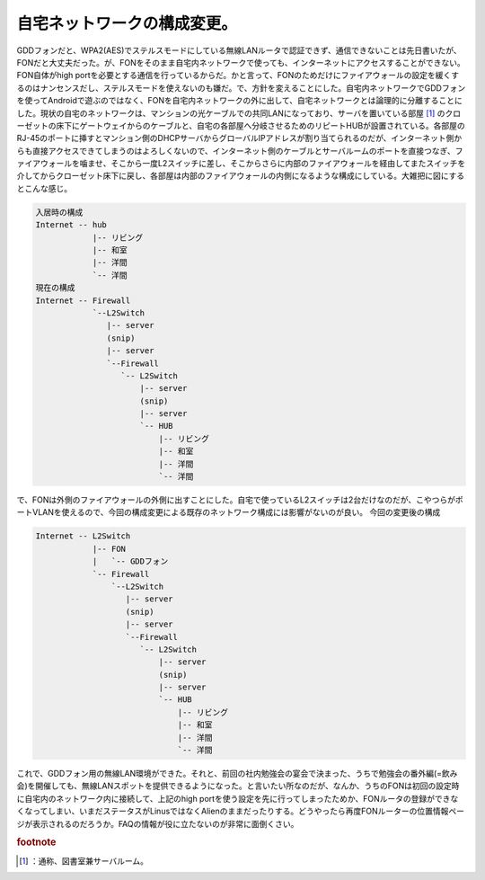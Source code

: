 ﻿自宅ネットワークの構成変更。
############################


GDDフォンだと、WPA2(AES)でステルスモードにしている無線LANルータで認証できず、通信できないことは先日書いたが、FONだと大丈夫だった。が、FONをそのまま自宅内ネットワークで使っても、インターネットにアクセスすることができない。FON自体がhigh portを必要とする通信を行っているからだ。かと言って、FONのためだけにファイアウォールの設定を緩くするのはナンセンスだし、ステルスモードを使えないのも嫌だ。で、方針を変えることにした。自宅内ネットワークでGDDフォンを使ってAndroidで遊ぶのではなく、FONを自宅内ネットワークの外に出して、自宅ネットワークとは論理的に分離することにした。現状の自宅のネットワークは、マンションの光ケーブルでの共同LANになっており、サーバを置いている部屋 [#]_ のクローゼットの床下にゲートウェイからのケーブルと、自宅の各部屋へ分岐させるためのリピートHUBが設置されている。各部屋のRJ-45のポートに挿すとマンション側のDHCPサーバからグローバルIPアドレスが割り当てられるのだが、インターネット側からも直接アクセスできてしまうのはよろしくないので、インターネット側のケーブルとサーバルームのポートを直接つなぎ、ファイアウォールを噛ませ、そこから一度L2スイッチに差し、そこからさらに内部のファイアウォールを経由してまたスイッチを介してからクローゼット床下に戻し、各部屋は内部のファイアウォールの内側になるような構成にしている。大雑把に図にするとこんな感じ。

.. code-block:: none

   入居時の構成
   Internet -- hub
               |-- リビング
               |-- 和室
               |-- 洋間
               `-- 洋間
   現在の構成
   Internet -- Firewall
               `--L2Switch
                  |-- server
                  (snip)
                  |-- server
                  `--Firewall
                     `-- L2Switch
                         |-- server
                         (snip)
                         |-- server
                         `-- HUB
                             |-- リビング
                             |-- 和室
                             |-- 洋間
                             `-- 洋間


で、FONは外側のファイアウォールの外側に出すことにした。自宅で使っているL2スイッチは2台だけなのだが、こやつらがポートVLANを使えるので、今回の構成変更による既存のネットワーク構成には影響がないのが良い。
今回の変更後の構成

.. code-block:: none

   Internet -- L2Switch
               |-- FON
               |   `-- GDDフォン
               `-- Firewall
                   `--L2Switch
                      |-- server
                      (snip)
                      |-- server
                      `--Firewall
                         `-- L2Switch
                             |-- server
                             (snip)
                             |-- server
                             `-- HUB
                                 |-- リビング
                                 |-- 和室
                                 |-- 洋間
                                 `-- 洋間


これで、GDDフォン用の無線LAN環境ができた。それと、前回の社内勉強会の宴会で決まった、うちで勉強会の番外編(=飲み会)を開催しても、無線LANスポットを提供できるようになった。と言いたい所なのだが、なんか、うちのFONは初回の設定時に自宅内のネットワーク内に接続して、上記のhigh portを使う設定を先に行ってしまったためか、FONルータの登録ができなくなってしまい、いまだステータスがLinusではなくAlienのままだったりする。どうやったら再度FONルーターの位置情報ページが表示されるのだろうか。FAQの情報が役に立たないのが非常に面倒くさい。


.. rubric:: footnote

.. [#] ：通称、図書室兼サーバルーム。



.. author:: mkouhei
.. categories:: network, gadget, 
.. tags::



